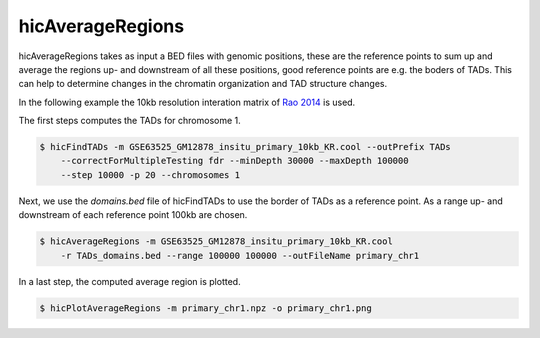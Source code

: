 .. _hicAverageRegions:

hicAverageRegions
=================

.. argparse::
   :ref: hicexplorer.hicAverageRegions.parse_arguments
   :prog: hicAverageRegions


hicAverageRegions takes as input a BED files with genomic positions, these are the reference points to sum up and 
average the regions up- and downstream of all these positions, good reference points are e.g. the boders of TADs. This
can help to determine changes in the chromatin organization and TAD structure changes. 

In the following example the 10kb resolution interation matrix of `Rao 2014 <https://www.ncbi.nlm.nih.gov/geo/query/acc.cgi?acc=GSE63525>`_ is used. 

The first steps computes the TADs for chromosome 1.

.. code:: bash

    $ hicFindTADs -m GSE63525_GM12878_insitu_primary_10kb_KR.cool --outPrefix TADs 
        --correctForMultipleTesting fdr --minDepth 30000 --maxDepth 100000 
        --step 10000 -p 20 --chromosomes 1

Next, we use the `domains.bed` file of hicFindTADs to use the border of TADs as a reference point.
As a range up- and downstream of each reference point 100kb are chosen. 

.. code:: bash

    $ hicAverageRegions -m GSE63525_GM12878_insitu_primary_10kb_KR.cool 
        -r TADs_domains.bed --range 100000 100000 --outFileName primary_chr1

In a last step, the computed average region is plotted.

.. code:: bash

    $ hicPlotAverageRegions -m primary_chr1.npz -o primary_chr1.png


.. image:: ../../images/primary_chr1.png
